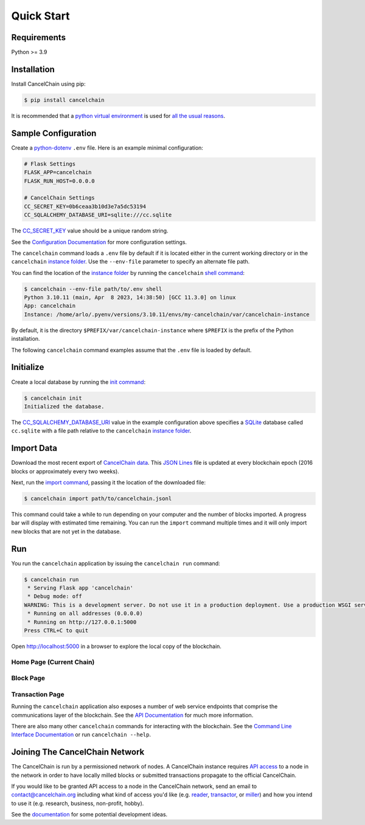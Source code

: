 Quick Start
===========

Requirements
------------

Python >= 3.9

Installation
------------

Install CancelChain using pip:

.. code-block:: console

  $ pip install cancelchain

It is recommended that a `python virtual environment`_ is used for `all <https://realpython.com/python-virtual-environments-a-primer/#avoid-system-pollution>`__ `the <https://realpython.com/python-virtual-environments-a-primer/#sidestep-dependency-conflicts>`__ `usual <https://realpython.com/python-virtual-environments-a-primer/#minimize-reproducibility-issues>`__ `reasons <https://realpython.com/python-virtual-environments-a-primer/#dodge-installation-privilege-lockouts>`_.


Sample Configuration
--------------------

Create a `python-dotenv`_ ``.env`` file. Here is an example minimal configuration:

.. code-block:: console

  # Flask Settings
  FLASK_APP=cancelchain
  FLASK_RUN_HOST=0.0.0.0

  # CancelChain Settings
  CC_SECRET_KEY=0b6ceaa3b10d3e7a5dc53194
  CC_SQLALCHEMY_DATABASE_URI=sqlite:///cc.sqlite

The `CC_SECRET_KEY <https://docs.cancelchain.org/en/latest/usage.html#SECRET_KEY>`_ value should be a unique random string.

See the `Configuration Documentation`_ for more configuration settings.

The ``cancelchain`` command loads a ``.env`` file by default if it is located either in the current working directory or in the ``cancelchain`` `instance folder`_. Use the ``--env-file`` parameter to specify an alternate file path.

You can find the location of the `instance folder`_ by running the ``cancelchain`` `shell command`_:

.. code-block:: console

  $ cancelchain --env-file path/to/.env shell
  Python 3.10.11 (main, Apr  8 2023, 14:38:50) [GCC 11.3.0] on linux
  App: cancelchain
  Instance: /home/arlo/.pyenv/versions/3.10.11/envs/my-cancelchain/var/cancelchain-instance

By default, it is the directory ``$PREFIX/var/cancelchain-instance`` where ``$PREFIX`` is the prefix of the Python installation.

The following ``cancelchain`` command examples assume that the ``.env`` file is loaded by default.


Initialize
----------

Create a local database by running the `init command`_:

.. code-block:: console

  $ cancelchain init
  Initialized the database.

The `CC_SQLALCHEMY_DATABASE_URI`_ value in the example configuration above specifies a `SQLite`_ database called ``cc.sqlite`` with a file path relative to the ``cancelchain`` `instance folder`_.


Import Data
-----------

Download the most recent export of `CancelChain data`_. This `JSON Lines`_ file is updated at every blockchain epoch (2016 blocks or approximately every two weeks).

Next, run the `import command`_, passing it the location of the downloaded file:

.. code-block:: console

  $ cancelchain import path/to/cancelchain.jsonl

This command could take a while to run depending on your computer and the number of blocks imported. A progress bar will display with estimated time remaining. You can run the ``import`` command multiple times and it will only import new blocks that are not yet in the database.


Run
---

You run the ``cancelchain`` application by issuing the ``cancelchain run`` command:

.. code-block:: console

  $ cancelchain run
   * Serving Flask app 'cancelchain'
   * Debug mode: off
  WARNING: This is a development server. Do not use it in a production deployment. Use a production WSGI server instead.
   * Running on all addresses (0.0.0.0)
   * Running on http://127.0.0.1:5000
  Press CTRL+C to quit

Open `http://localhost:5000 <http://localhost:5000>`_ in a browser to explore the local copy of the blockchain.

Home Page (Current Chain)
^^^^^^^^^^^^^^^^^^^^^^^^^

.. image:: static/browser-chain.png
   :width: 500pt

Block Page
^^^^^^^^^^

.. image:: static/browser-block.png
   :width: 500pt

Transaction Page
^^^^^^^^^^^^^^^^

.. image:: static/browser-txn.png
   :width: 500pt

Running the ``cancelchain`` application also exposes a number of web service endpoints that comprise the communications layer of the blockchain. See the  `API Documentation`_ for much more information.

There are also many other ``cancelchain`` commands for interacting with the blockchain. See the `Command Line Interface Documentation`_ or run ``cancelchain --help``.


Joining The CancelChain Network
-------------------------------

The CancelChain is run by a permissioned network of nodes. A CancelChain instance requires `API access`_ to a node in the network in order to have locally milled blocks or submitted transactions propagate to the official CancelChain.

If you would like to be granted API access to a node in the CancelChain network, send an email to contact@cancelchain.org including what kind of access you'd like (e.g. `reader`_, `transactor`_, or `miller`_) and how you intend to use it (e.g. research, business, non-profit, hobby).

See the `documentation`_ for some potential development ideas.


.. _API Documentation: https://docs.cancelchain.org/en/latest/api.html
.. _API access: https://docs.cancelchain.org/en/latest/api.html#api-roles
.. _Blog: https://blog.cancelchain.org
.. _CancelChain data: https://storage.googleapis.com/blocks.cancelchain.org/cancelchain.jsonl
.. _CC_SECRET_KEY: https://docs.cancelchain.org/en/latest/usage.html#SECRET_KEY
.. _CC_SQLALCHEMY_DATABASE_URI: https://docs.cancelchain.org/en/latest/usage.html#SQLALCHEMY_DATABASE_URI
.. _Command Line Interface Documentation: https://docs.cancelchain.org/en/latest/usage.html#command-line-interface
.. _Configuration Documentation: https://docs.cancelchain.org/en/latest/usage.html#configuration
.. _documentation: https://docs.cancelchain.org
.. _Documentation: https://docs.cancelchain.org
.. _import command: https://docs.cancelchain.org/en/latest/usage.html#import
.. _init command: https://docs.cancelchain.org/en/latest/usage.html#init
.. _instance folder: https://flask.palletsprojects.com/en/2.2.x/config/#instance-folders
.. _JSON Lines: https://jsonlines.org/
.. _miller: https://docs.cancelchain.org/en/latest/api.html#miller
.. _Project Home Page: https://cancelchain.org
.. _python-dotenv: https://pypi.org/project/python-dotenv/
.. _python virtual environment: https://docs.python.org/3/library/venv.html
.. _reader: https://docs.cancelchain.org/en/latest/api.html#reader
.. _running milling processes: https://docs.cancelchain.org/en/latest/usage.html#mill
.. _shell command: https://flask.palletsprojects.com/en/2.2.x/cli/#open-a-shell
.. _sock puppet accounts: https://en.wikipedia.org/wiki/Sock_puppet_account
.. _SQLite: https://sqlite.org/index.html
.. _The Cancel Button: https://thecancelbutton.com
.. _transactor: https://docs.cancelchain.org/en/latest/api.html#transactor
